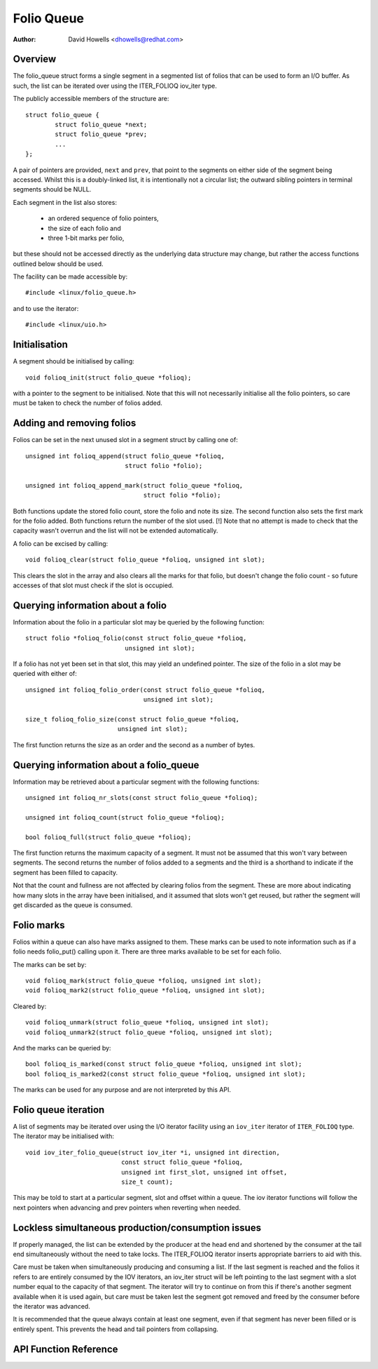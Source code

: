.. SPDX-License-Identifier: GPL-2.0+

===========
Folio Queue
===========

:Author: David Howells <dhowells@redhat.com>

.. Contents:

 * Overview
 * Initialisation
 * Adding and removing folios
 * Querying information about a folio
 * Querying information about a folio_queue
 * Folio queue iteration
 * Folio marks
 * Lockless simultaneous production/consumption issues


Overview
========

The folio_queue struct forms a single segment in a segmented list of folios
that can be used to form an I/O buffer.  As such, the list can be iterated over
using the ITER_FOLIOQ iov_iter type.

The publicly accessible members of the structure are::

	struct folio_queue {
		struct folio_queue *next;
		struct folio_queue *prev;
		...
	};

A pair of pointers are provided, ``next`` and ``prev``, that point to the
segments on either side of the segment being accessed.  Whilst this is a
doubly-linked list, it is intentionally not a circular list; the outward
sibling pointers in terminal segments should be NULL.

Each segment in the list also stores:

 * an ordered sequence of folio pointers,
 * the size of each folio and
 * three 1-bit marks per folio,

but these should not be accessed directly as the underlying data structure may
change, but rather the access functions outlined below should be used.

The facility can be made accessible by::

	#include <linux/folio_queue.h>

and to use the iterator::

	#include <linux/uio.h>


Initialisation
==============

A segment should be initialised by calling::

	void folioq_init(struct folio_queue *folioq);

with a pointer to the segment to be initialised.  Note that this will not
necessarily initialise all the folio pointers, so care must be taken to check
the number of folios added.


Adding and removing folios
==========================

Folios can be set in the next unused slot in a segment struct by calling one
of::

	unsigned int folioq_append(struct folio_queue *folioq,
				   struct folio *folio);

	unsigned int folioq_append_mark(struct folio_queue *folioq,
					struct folio *folio);

Both functions update the stored folio count, store the folio and note its
size.  The second function also sets the first mark for the folio added.  Both
functions return the number of the slot used.  [!] Note that no attempt is made
to check that the capacity wasn't overrun and the list will not be extended
automatically.

A folio can be excised by calling::

	void folioq_clear(struct folio_queue *folioq, unsigned int slot);

This clears the slot in the array and also clears all the marks for that folio,
but doesn't change the folio count - so future accesses of that slot must check
if the slot is occupied.


Querying information about a folio
==================================

Information about the folio in a particular slot may be queried by the
following function::

	struct folio *folioq_folio(const struct folio_queue *folioq,
				   unsigned int slot);

If a folio has not yet been set in that slot, this may yield an undefined
pointer.  The size of the folio in a slot may be queried with either of::

	unsigned int folioq_folio_order(const struct folio_queue *folioq,
					unsigned int slot);

	size_t folioq_folio_size(const struct folio_queue *folioq,
				 unsigned int slot);

The first function returns the size as an order and the second as a number of
bytes.


Querying information about a folio_queue
========================================

Information may be retrieved about a particular segment with the following
functions::

	unsigned int folioq_nr_slots(const struct folio_queue *folioq);

	unsigned int folioq_count(struct folio_queue *folioq);

	bool folioq_full(struct folio_queue *folioq);

The first function returns the maximum capacity of a segment.  It must not be
assumed that this won't vary between segments.  The second returns the number
of folios added to a segments and the third is a shorthand to indicate if the
segment has been filled to capacity.

Not that the count and fullness are not affected by clearing folios from the
segment.  These are more about indicating how many slots in the array have been
initialised, and it assumed that slots won't get reused, but rather the segment
will get discarded as the queue is consumed.


Folio marks
===========

Folios within a queue can also have marks assigned to them.  These marks can be
used to note information such as if a folio needs folio_put() calling upon it.
There are three marks available to be set for each folio.

The marks can be set by::

	void folioq_mark(struct folio_queue *folioq, unsigned int slot);
	void folioq_mark2(struct folio_queue *folioq, unsigned int slot);

Cleared by::

	void folioq_unmark(struct folio_queue *folioq, unsigned int slot);
	void folioq_unmark2(struct folio_queue *folioq, unsigned int slot);

And the marks can be queried by::

	bool folioq_is_marked(const struct folio_queue *folioq, unsigned int slot);
	bool folioq_is_marked2(const struct folio_queue *folioq, unsigned int slot);

The marks can be used for any purpose and are not interpreted by this API.


Folio queue iteration
=====================

A list of segments may be iterated over using the I/O iterator facility using
an ``iov_iter`` iterator of ``ITER_FOLIOQ`` type.  The iterator may be
initialised with::

	void iov_iter_folio_queue(struct iov_iter *i, unsigned int direction,
				  const struct folio_queue *folioq,
				  unsigned int first_slot, unsigned int offset,
				  size_t count);

This may be told to start at a particular segment, slot and offset within a
queue.  The iov iterator functions will follow the next pointers when advancing
and prev pointers when reverting when needed.


Lockless simultaneous production/consumption issues
===================================================

If properly managed, the list can be extended by the producer at the head end
and shortened by the consumer at the tail end simultaneously without the need
to take locks.  The ITER_FOLIOQ iterator inserts appropriate barriers to aid
with this.

Care must be taken when simultaneously producing and consuming a list.  If the
last segment is reached and the folios it refers to are entirely consumed by
the IOV iterators, an iov_iter struct will be left pointing to the last segment
with a slot number equal to the capacity of that segment.  The iterator will
try to continue on from this if there's another segment available when it is
used again, but care must be taken lest the segment got removed and freed by
the consumer before the iterator was advanced.

It is recommended that the queue always contain at least one segment, even if
that segment has never been filled or is entirely spent.  This prevents the
head and tail pointers from collapsing.


API Function Reference
======================

.. kernel-doc:: include/linux/folio_queue.h
